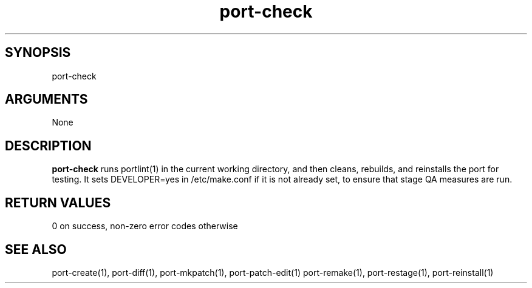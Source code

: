\" Generated by script2man from port-check
.TH port-check 1

\" Convention:
\" Underline anything that is typed verbatim - commands, etc.
.SH SYNOPSIS
.PP
.nf 
.na
port-check
.ad
.fi

.SH ARGUMENTS
.nf
.na
None
.ad
.fi

.SH DESCRIPTION

.B port-check
runs portlint(1) in the current working directory, and then
cleans, rebuilds, and reinstalls the port for testing.
It sets DEVELOPER=yes in /etc/make.conf if it is not already
set, to ensure that stage QA measures are run.

.SH RETURN VALUES

0 on success, non-zero error codes otherwise

.SH SEE ALSO

port-create(1), port-diff(1), port-mkpatch(1), port-patch-edit(1)
port-remake(1), port-restage(1), port-reinstall(1)

